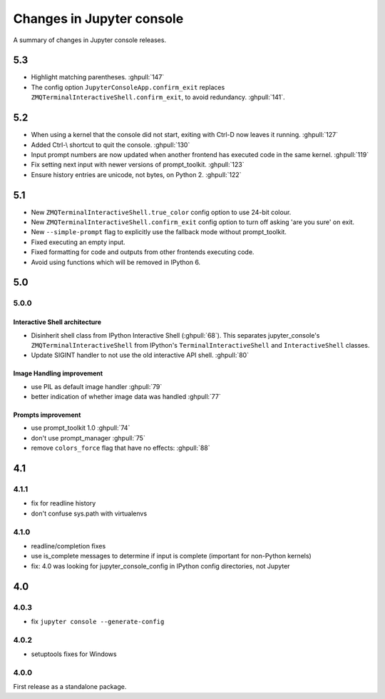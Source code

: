 Changes in Jupyter console
==========================

A summary of changes in Jupyter console releases.

5.3
---

- Highlight matching parentheses. :ghpull:`147`
- The config option ``JupyterConsoleApp.confirm_exit`` replaces
  ``ZMQTerminalInteractiveShell.confirm_exit``, to avoid redundancy.
  :ghpull:`141`.

5.2
---

- When using a kernel that the console did not start, exiting with Ctrl-D now
  leaves it running. :ghpull:`127`
- Added Ctrl-\\ shortcut to quit the console. :ghpull:`130`
- Input prompt numbers are now updated when another frontend has executed
  code in the same kernel. :ghpull:`119`
- Fix setting next input with newer versions of prompt_toolkit. :ghpull:`123`
- Ensure history entries are unicode, not bytes, on Python 2. :ghpull:`122`

5.1
---

- New ``ZMQTerminalInteractiveShell.true_color`` config option to use 24-bit
  colour.
- New ``ZMQTerminalInteractiveShell.confirm_exit`` config option to turn off
  asking 'are you sure' on exit.
- New ``--simple-prompt`` flag to explicitly use the fallback mode without
  prompt_toolkit.
- Fixed executing an empty input.
- Fixed formatting for code and outputs from other frontends executing code.
- Avoid using functions which will be removed in IPython 6.

5.0
---

5.0.0
~~~~~

Interactive Shell architecture
^^^^^^^^^^^^^^^^^^^^^^^^^^^^^^
- Disinherit shell class from IPython Interactive Shell (:ghpull:`68`).
  This separates jupyter_console's ``ZMQTerminalInteractiveShell`` from
  IPython's ``TerminalInteractiveShell`` and ``InteractiveShell`` classes.
- Update SIGINT handler to not use the old interactive API shell. :ghpull:`80`

Image Handling improvement
^^^^^^^^^^^^^^^^^^^^^^^^^^
- use PIL as default image handler :ghpull:`79`
- better indication of whether image data was handled :ghpull:`77`

Prompts improvement
^^^^^^^^^^^^^^^^^^^
- use prompt_toolkit 1.0 :ghpull:`74`
- don't use prompt_manager :ghpull:`75`
- remove ``colors_force`` flag that have no effects: :ghpull:`88`

4.1
---

4.1.1
~~~~~

- fix for readline history
- don't confuse sys.path with virtualenvs

4.1.0
~~~~~

- readline/completion fixes
- use is_complete messages to determine if input is complete (important for non-Python kernels)
- fix: 4.0 was looking for jupyter_console_config in IPython config directories, not Jupyter


4.0
---

4.0.3
~~~~~

-  fix ``jupyter console --generate-config``

4.0.2
~~~~~

-  setuptools fixes for Windows

4.0.0
~~~~~

First release as a standalone package.
